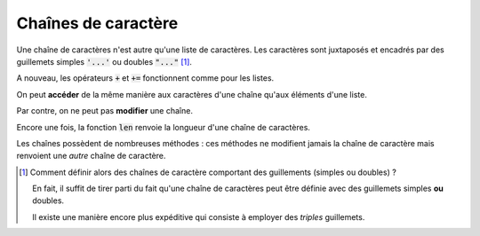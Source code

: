 ====================
Chaînes de caractère
====================

Une chaîne de caractères n'est autre qu'une liste de caractères. Les caractères sont juxtaposés et encadrés par des guillemets simples :code:`'...'` ou doubles :code:`"..."` [#entrelace]_.

.. ipython:: python

    type('abcdef')
    "abcdef" == 'abcdef'

A nouveau, les opérateurs :code:`+` et :code:`+=` fonctionnent comme pour les listes.

.. ipython:: python

    'abc' + "def"
    s = 'abc'
    s += "def"

On peut **accéder** de la même manière aux caractères d'une chaîne qu'aux éléments d'une liste.

.. ipython:: python

    ma_chaine = "Bonjour Python"
    ma_chaine[3]
    ma_chaine[2:]
    ma_chaine[:5]
    ma_chaine[-3]
    ma_chaine[2:9:2]
    ma_chaine[8:1:-3]

Par contre, on ne peut pas **modifier** une chaîne.

.. ipython:: python
    :okexcept:

    s = 'abc'
    s[0] = 'z'

Encore une fois, la fonction :code:`len` renvoie la longueur d'une chaîne de caractères.

.. ipython:: python

    len('Anticonstitutionnellement')

Les chaînes possèdent de nombreuses méthodes : ces méthodes ne modifient jamais la chaîne de caractère mais renvoient une *autre* chaîne de caractère.

.. ipython:: python

    ma_chaine = 'Mon nom est Bond. James Bond.'
    ma_chaine.replace('Bond', 'Toto')
    ma_chaine
    ma_chaine.upper()
    ma_chaine

.. todo:: mettre méthode dans glossaire

.. [#entrelace] Comment définir alors des chaînes de caractère comportant des guillements (simples ou doubles) ?

    .. ipython:: python
        :okexcept:

        'Ca n'est pas possible'

    .. ipython:: python
        :okexcept:

        "Il a dit : "pas possible" ! "

    En fait, il suffit de tirer parti du fait qu'une chaîne de caractères peut être définie avec des guillemets simples **ou** doubles.

    .. ipython:: python

        "C'est possible"
        'Il a dit : "possible" !'

    Il existe une manière encore plus expéditive qui consiste à employer des *triples* guillemets.

    .. ipython:: python

        """Il a dit que c'était : "possible" """

        """On peut même utiliser cette méthode
        pour déclarer des chaînes de caractères
        sur plusieurs lignes"""
